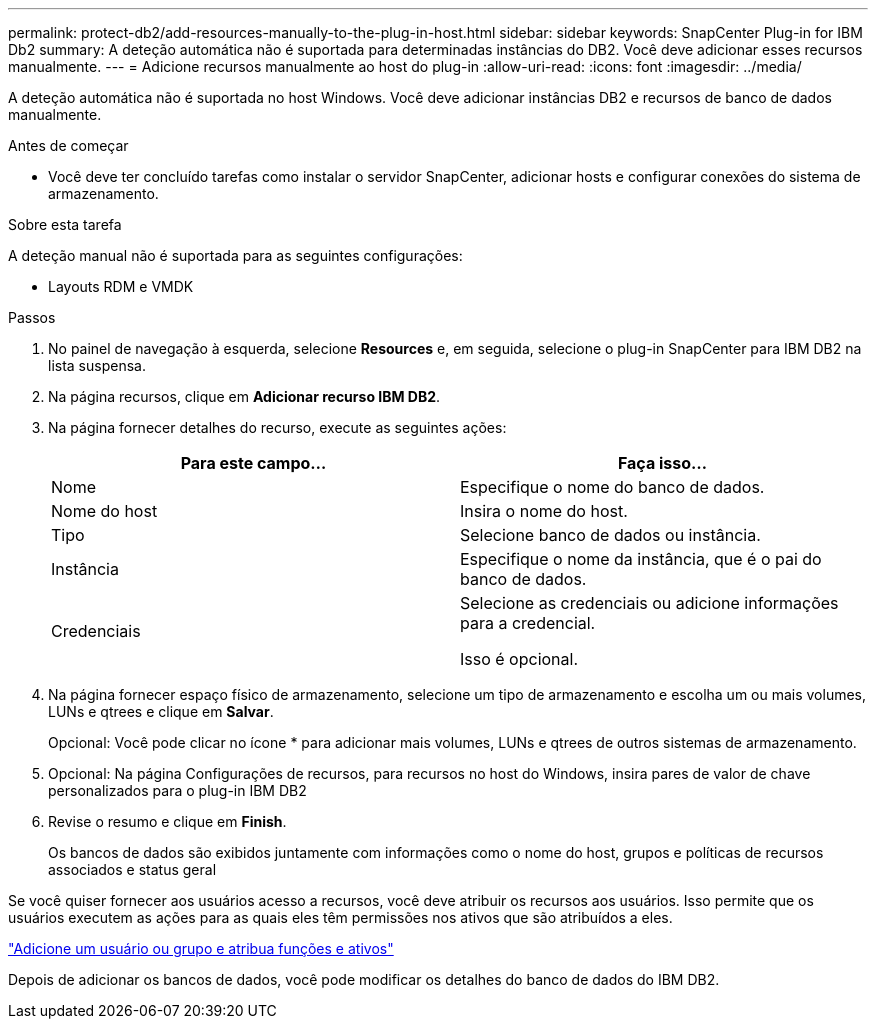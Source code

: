 ---
permalink: protect-db2/add-resources-manually-to-the-plug-in-host.html 
sidebar: sidebar 
keywords: SnapCenter Plug-in for IBM Db2 
summary: A deteção automática não é suportada para determinadas instâncias do DB2. Você deve adicionar esses recursos manualmente. 
---
= Adicione recursos manualmente ao host do plug-in
:allow-uri-read: 
:icons: font
:imagesdir: ../media/


[role="lead"]
A deteção automática não é suportada no host Windows. Você deve adicionar instâncias DB2 e recursos de banco de dados manualmente.

.Antes de começar
* Você deve ter concluído tarefas como instalar o servidor SnapCenter, adicionar hosts e configurar conexões do sistema de armazenamento.


.Sobre esta tarefa
A deteção manual não é suportada para as seguintes configurações:

* Layouts RDM e VMDK


.Passos
. No painel de navegação à esquerda, selecione *Resources* e, em seguida, selecione o plug-in SnapCenter para IBM DB2 na lista suspensa.
. Na página recursos, clique em *Adicionar recurso IBM DB2*.
. Na página fornecer detalhes do recurso, execute as seguintes ações:
+
|===
| Para este campo... | Faça isso... 


 a| 
Nome
 a| 
Especifique o nome do banco de dados.



 a| 
Nome do host
 a| 
Insira o nome do host.



 a| 
Tipo
 a| 
Selecione banco de dados ou instância.



 a| 
Instância
 a| 
Especifique o nome da instância, que é o pai do banco de dados.



 a| 
Credenciais
 a| 
Selecione as credenciais ou adicione informações para a credencial.

Isso é opcional.

|===
. Na página fornecer espaço físico de armazenamento, selecione um tipo de armazenamento e escolha um ou mais volumes, LUNs e qtrees e clique em *Salvar*.
+
Opcional: Você pode clicar noimage:../media/add_policy_from_resourcegroup.gif[""] ícone * para adicionar mais volumes, LUNs e qtrees de outros sistemas de armazenamento.

. Opcional: Na página Configurações de recursos, para recursos no host do Windows, insira pares de valor de chave personalizados para o plug-in IBM DB2
. Revise o resumo e clique em *Finish*.
+
Os bancos de dados são exibidos juntamente com informações como o nome do host, grupos e políticas de recursos associados e status geral



Se você quiser fornecer aos usuários acesso a recursos, você deve atribuir os recursos aos usuários. Isso permite que os usuários executem as ações para as quais eles têm permissões nos ativos que são atribuídos a eles.

link:https://docs.netapp.com/us-en/snapcenter/install/task_add_a_user_or_group_and_assign_role_and_assets.html["Adicione um usuário ou grupo e atribua funções e ativos"]

Depois de adicionar os bancos de dados, você pode modificar os detalhes do banco de dados do IBM DB2.
